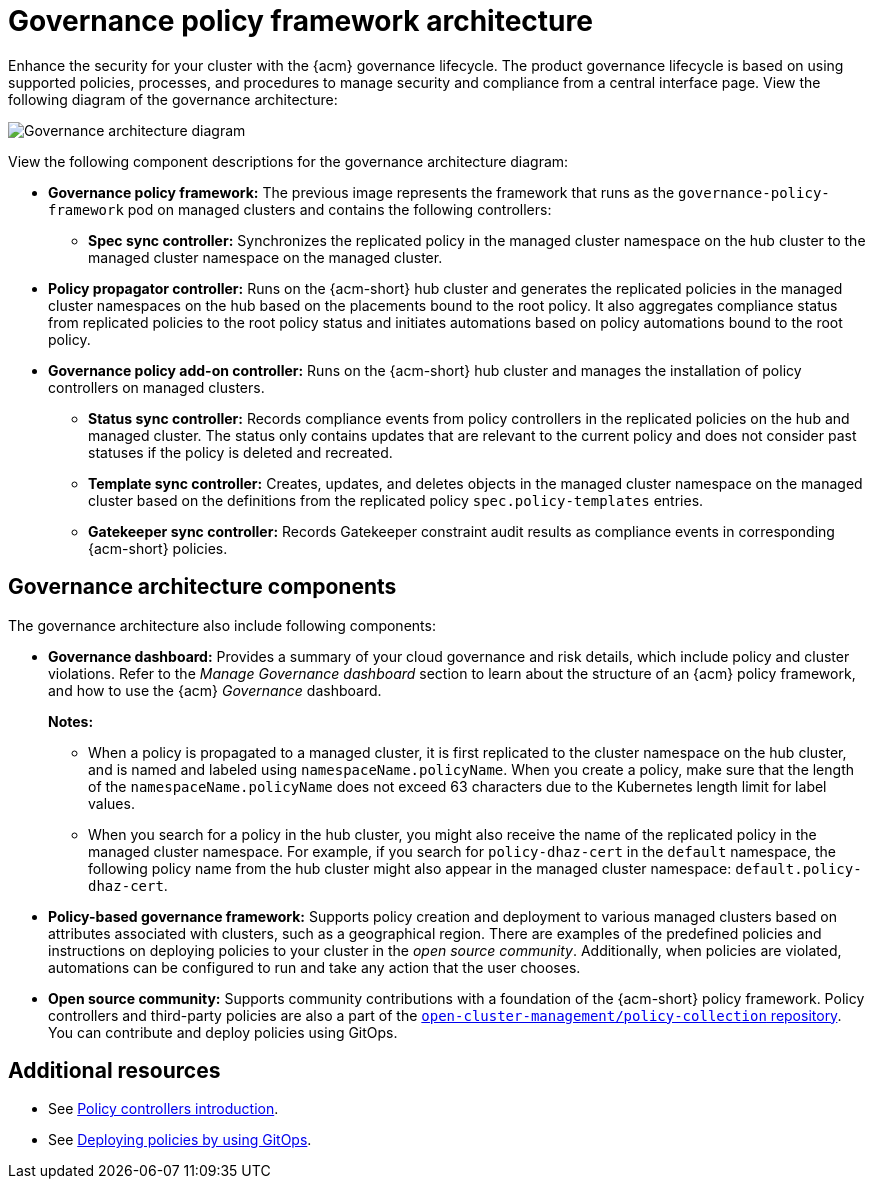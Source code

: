 [#governance-architecture]
= Governance policy framework architecture

Enhance the security for your cluster with the {acm} governance lifecycle. The product governance lifecycle is based on using supported policies, processes, and procedures to manage security and compliance from a central interface page. View the following diagram of the governance architecture:

image:../images/governance_arch_2.8.png[Governance architecture diagram] 

View the following component descriptions for the governance architecture diagram:

- *Governance policy framework:* The previous image represents the framework that runs as the `governance-policy-framework` pod on managed clusters and contains the following controllers:
** *Spec sync controller:* Synchronizes  the replicated policy in the managed cluster namespace on the hub cluster to the managed cluster namespace on the managed cluster.

- *Policy propagator controller:* Runs on the {acm-short} hub cluster and generates the replicated policies in the managed cluster namespaces on the hub based on the placements bound to the root policy. It also aggregates compliance status from replicated policies to the root policy status and initiates automations based on policy automations bound to the root policy.

- *Governance policy add-on controller:* Runs on the {acm-short} hub cluster and manages the installation of policy controllers on managed clusters.

** *Status sync controller:* Records compliance events from policy controllers in the replicated policies on the hub and managed cluster. The status only contains updates that are relevant to the current policy and does not consider past statuses if the policy is deleted and recreated.

** *Template sync controller:* Creates, updates, and deletes objects in the managed cluster namespace on the managed cluster based on the definitions from the replicated policy `spec.policy-templates` entries.

** *Gatekeeper sync controller:* Records Gatekeeper constraint audit results as compliance events in corresponding {acm-short} policies.

[#gov-arch-components]
== Governance architecture components

The governance architecture also include following components:

* *Governance dashboard:* Provides a summary of your cloud governance and risk details, which include policy and cluster violations. Refer to the _Manage Governance dashboard_ section to learn about the structure of an {acm} policy framework, and how to use the {acm} _Governance_ dashboard.
+
*Notes:*  
+
** When a policy is propagated to a managed cluster, it is first replicated to the cluster namespace on the hub cluster, and is named and labeled using `namespaceName.policyName`. When you create a policy, make sure that the length of the `namespaceName.policyName` does not exceed 63 characters due to the Kubernetes length limit for label values.

** When you search for a policy in the hub cluster, you might also receive the name of the replicated policy in the managed cluster namespace. For example, if you search for `policy-dhaz-cert` in the `default` namespace, the following policy name from the hub cluster might also appear in the managed cluster namespace: `default.policy-dhaz-cert`.

* *Policy-based governance framework:* Supports policy creation and deployment to various managed clusters based on attributes associated with clusters, such as a geographical region. There are examples of the predefined policies and instructions on deploying policies to your cluster in the _open source community_. Additionally, when policies are violated, automations can be configured to run and take any action that the user chooses. 

* *Open source community:* Supports community contributions with a foundation of the {acm-short} policy framework. Policy controllers and third-party policies are also a part of the link:https://github.com/open-cluster-management/policy-collection[`open-cluster-management/policy-collection` repository]. You can contribute and deploy policies using GitOps. 

[#additional-resources-gov-arch]
== Additional resources

- See link:../governance/policy_controllers_intro.adoc#policy-controllers[Policy controllers introduction].
- See link:../gitops/deploy_gitops.adoc#gitops-deploy-policies[Deploying policies by using GitOps].
